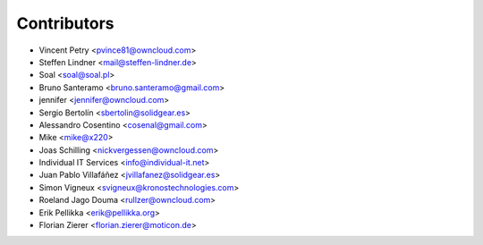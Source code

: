 Contributors
============

* Vincent Petry <pvince81@owncloud.com>
* Steffen Lindner <mail@steffen-lindner.de>
* Soal <soal@soal.pl>
* Bruno Santeramo <bruno.santeramo@gmail.com>
* jennifer <jennifer@owncloud.com>
* Sergio Bertolín <sbertolin@solidgear.es>
* Alessandro Cosentino <cosenal@gmail.com>
* Mike <mike@x220>
* Joas Schilling <nickvergessen@owncloud.com>
* Individual IT Services <info@individual-it.net>
* Juan Pablo Villafáñez <jvillafanez@solidgear.es>
* Simon Vigneux <svigneux@kronostechnologies.com>
* Roeland Jago Douma <rullzer@owncloud.com>
* Erik Pellikka <erik@pellikka.org>
* Florian Zierer <florian.zierer@moticon.de>
